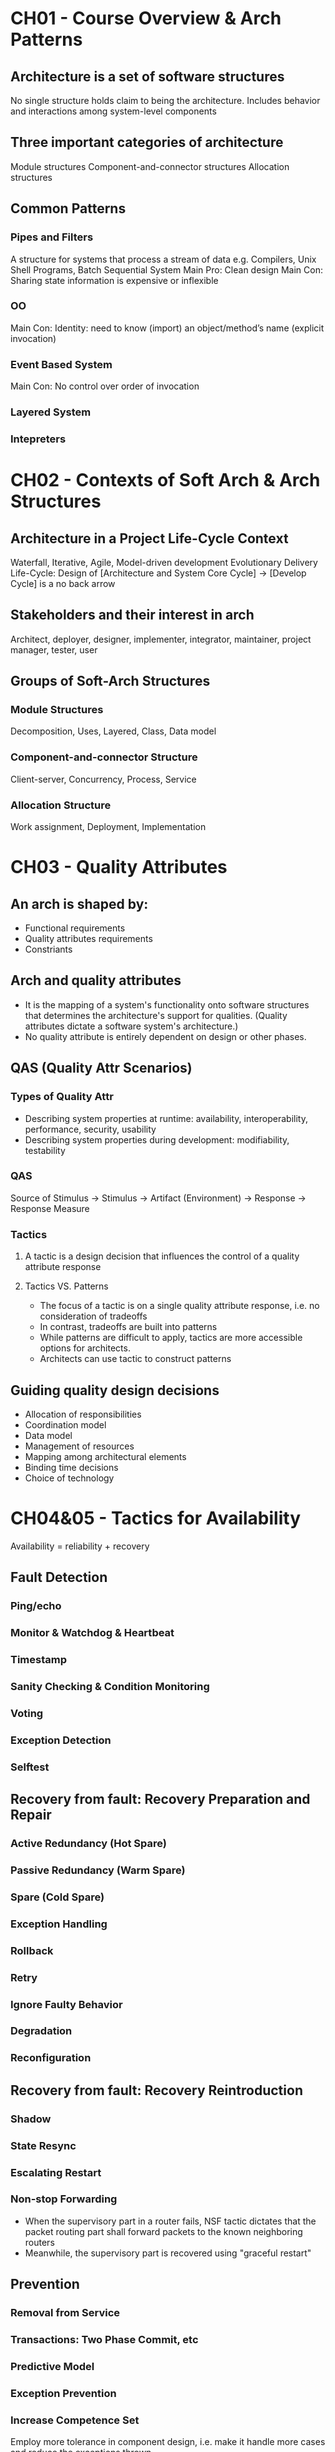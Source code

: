 * CH01 - Course Overview & Arch Patterns
** Architecture is a set of software structures
   No single structure holds claim to being the architecture.
   Includes behavior and interactions among system-level components
** Three important categories of architecture
   Module structures
   Component-and-connector structures
   Allocation structures
** Common Patterns
*** Pipes and Filters
    A structure for systems that process a stream of data
    e.g. Compilers, Unix Shell Programs, Batch Sequential System
    Main Pro: Clean design
    Main Con: Sharing state information is expensive or inflexible
*** OO
    Main Con: Identity: need to know (import) an object/method’s name (explicit invocation)
*** Event Based System
    Main Con: No control over order of invocation
*** Layered System
*** Intepreters
* CH02 - Contexts of Soft Arch & Arch Structures
** Architecture in a Project Life-Cycle Context
   Waterfall, Iterative, Agile, Model-driven development
   Evolutionary Delivery Life-Cycle: Design of [Architecture and System Core Cycle] -> [Develop Cycle] is a no back arrow
** Stakeholders and their interest in arch
   Architect, deployer, designer, implementer, integrator, maintainer, project manager, tester, user
** Groups of Soft-Arch Structures
*** Module Structures
    Decomposition, Uses, Layered, Class, Data model
*** Component-and-connector Structure
    Client-server, Concurrency, Process, Service
*** Allocation Structure
    Work assignment, Deployment, Implementation
* CH03 - Quality Attributes
** An arch is shaped by:
   - Functional requirements
   - Quality attributes requirements
   - Constriants
** Arch and quality attributes
   - It is the mapping of a system's functionality onto software structures that determines the architecture's support for qualities.
     (Quality attributes dictate a software system's architecture.)
   - No quality attribute is entirely dependent on design or other phases.
** QAS (Quality Attr Scenarios)
*** Types of Quality Attr
   - Describing system properties at runtime: availability, interoperability, performance, security, usability
   - Describing system properties during development: modifiability, testability
*** QAS
    Source of Stimulus -> Stimulus -> Artifact (Environment) -> Response -> Response Measure
*** Tactics
**** A tactic is a design decision that influences the control of a quality attribute response
**** Tactics VS. Patterns
     - The focus of a tactic is on a single quality attribute response, i.e. no consideration of tradeoffs
     - In contrast, tradeoffs are built into patterns
     - While patterns are difficult to apply, tactics are more accessible options for architects.
     - Architects can use tactic to construct patterns
** Guiding quality design decisions
   - Allocation of responsibilities
   - Coordination model
   - Data model
   - Management of resources
   - Mapping among architectural elements
   - Binding time decisions
   - Choice of technology
* CH04&05 - Tactics for Availability
  Availability = reliability + recovery
** Fault Detection
*** Ping/echo
*** Monitor & Watchdog & Heartbeat
*** Timestamp
*** Sanity Checking & Condition Monitoring
*** Voting
*** Exception Detection
*** Selftest
** Recovery from fault: Recovery Preparation and Repair
*** Active Redundancy (Hot Spare)
*** Passive Redundancy (Warm Spare)
*** Spare (Cold Spare)
*** Exception Handling
*** Rollback
*** Retry
*** Ignore Faulty Behavior
*** Degradation
*** Reconfiguration
** Recovery from fault: Recovery Reintroduction
*** Shadow
*** State Resync
*** Escalating Restart
*** Non-stop Forwarding
    - When the supervisory part in a router fails, NSF tactic dictates that the packet routing part shall forward packets to the known neighboring routers
    - Meanwhile, the supervisory part is recovered using "graceful restart"
** Prevention
*** Removal from Service
*** Transactions: Two Phase Commit, etc
*** Predictive Model
*** Exception Prevention
*** Increase Competence Set
    Employ more tolerance in component design, i.e. make it handle more cases and reduce the exceptions thrown

* CH06 - Tactics for Interoperability
** Taxomony
*** Component-based Development
*** Service-Oriented Computing
    SOA: Service-Provider, -Register, -Client
*** Web Service: Special SOC
*** System of Systems (SoS)
    Directed; Acknowledged; Collaborative; Virtual
** Issue: Interface Mismatch
   Architectural mismatch treated as a special case of interface mismatch.
*** Techniques for reparing interface mismatch
**** Insert code for reconciliation
     - Wrappers
     - Bridges
     - Mediators: Results in runtime determination of the translation; intelligence and dynamic behaviors can be implemented in mediators.
** Interoperability
   Syntactc: the ability to exchange data
   Semantic: the ability to correctly interpret the data being exchanged
*** Two catogories of interoperability tactics
**** Locate: Discover Service
**** Manage Interfaces: Orchestra
     - Simple orchestration: mediator design pattern
     - Complex: specified in language such as BPEL (workflow engine, etc)
    
**** Manage Interfaces: Tailer Interface
     Adding or removing capabilities
* CH07 - Design for Modifiability
** Change-planning equation
   For N similar modifications, a simplified justification for a change-handling mechanism:
       N * Cost of making the change without the mechanism < Cost of installing the mechanism + (N * Cost of making the change using the mechanism)
   N is the expected number of modifications
** Modifiability Tactics
*** Reduce size of a module
**** Split Module
*** Increase Cohesion
**** Increase Semantic Cohesion
*** Reduce Coupling
**** Encapsulate
**** Use an intermediary
**** Restrict Dependencies
**** Refactor
**** Abstract Common Services
*** Defer Binding
**** Defer binding tactics at compile time or build time:
     - Component replacement (for example, in a build script or make file)
     - Compile-time parameterization
**** Tactics to bind values at deployment time include:
     - Configuration-time binding
**** Tactics to bind values at startup or initialization time include:
     - Resource files
**** Tactics to bind values at runtime include these:
     - Runtime registration
     - Dynamic lookup (e.G., For Services)
     - Interpret Parameters
     - Startup Time Binding
     - Name Servers
     - Plug-Ins
      -Publish-Subscribe
     - Shared Repositories
     - Polymorphism

 

   

  
* CH08 - Tactics for Performance
** Response Measures
*** Latency
*** Deadlines in Processing
*** Throughout
*** Jitter
*** Miss Rate (Events not processed when the system was too busy)
** Two Contributors to the Response Time
*** Processing Time
*** Blocked Time
    Being blocked because of:
    - Resource unavailability
    - Dependency on other computation: synchronization, waiting for results
** Performance Tactics
*** Control Resource Demand
**** Manage Sampling Rate
**** Limit Event Response
**** Prioritize Events
**** Reduce Overhead
**** Bound Execution 
**** Increase Resource Efficiency
*** Manage Resource
**** Increase Resources
**** Introduce Concurrency
**** Maintain Multiple Copies of Computations
**** Maintain Multiple Copies of Data
**** Bound Queue Sizes
**** Schedule Resources
* CH09&10 - Tactics for Security
  confidentiality, integrity, availability, authentication, nonrepudiation, authorization
** Resist attacks
*** Detect Intrusion
*** Detect service denial
*** Verify message integrity
*** Detect message delay
** Detect attacks
*** Identify actors
*** Authenticate actors
*** Authorize actors
*** Limit access
*** Limit exposure
    - Memory protection, blocking a host, closing a port, or rejecting a protocol etc.
    - Firewalls (source, destination port)
    - DMZ – demilitarized zone: access to Web but not to the rest of the LAN
*** Encrypt data
*** Separate entities
*** Change default settings
** React to attacks
*** Revoke access
*** Lock computer
*** Inform actors
** Recover from attacks
*** Maintain audit trail
*** Restore -> see availability
* CH10&11 - Tactics for Testablity
** Testability
*** Controllability
    - Be able to control each component’s inputs
    - Sometimes also need to manipulate its internal state
*** Observability
    - Be able to observe its outputs
    - Sometimes also need to observe its internal state
*** (Operability, decomposability, stability, understandability)
*** (Testing is usually performed using a test harness)
** Tactics
*** Control and observe system state
**** Specialized interface
     Allows the capturing or specification of variable values for a component through a test harness or through its normal execution.
**** Record / playback
**** Localize state storage
**** Abstract data resources
**** Sandbox
     Isolates untested code changes and experimentation from the production environment or repository;
     The sandbox typically provides a tightly controlled set of virtualized resources for running tests.
**** Executable assertions
**** (Component Replacement Technique)
*** Limit complexity
**** Limit structural complexity
     Reducing dependencies, avoid cyclic dependencies, isolating, encapsulating
**** Limit non-determinism
* CH11 - Tactics for Usability
** Dimensions of usability
    - Learning system features
    - Using the system efficiently
    - Minimizing the impact of errors
    - Adapting the system to the user’s needs
    - Increasing confidence and satisfaction
** Tactics
*** Support user initiative (user issue requests)
    correcting user errors or improving user efficiency
**** Cancel
**** Undo
**** Pause / Resume
**** Aggregation
*** Support system initiative ("Wizard")
    rely on a model of the user, the task  or the system state itself
**** Maintain task model
**** Maintain user model
**** Maintain system model




